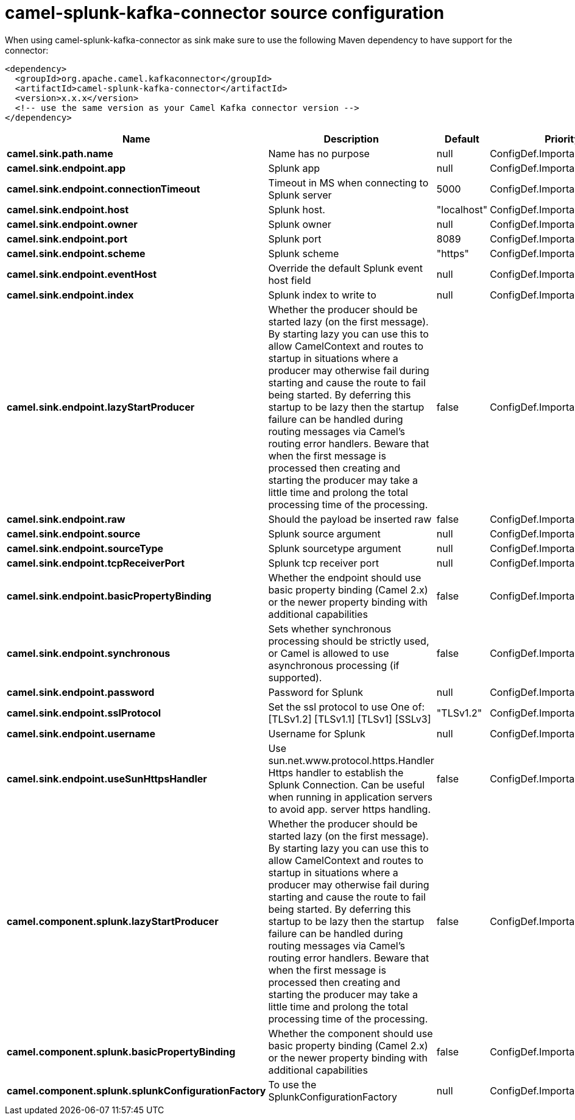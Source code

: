// kafka-connector options: START
[[camel-splunk-kafka-connector-source]]
= camel-splunk-kafka-connector source configuration

When using camel-splunk-kafka-connector as sink make sure to use the following Maven dependency to have support for the connector:

[source,xml]
----
<dependency>
  <groupId>org.apache.camel.kafkaconnector</groupId>
  <artifactId>camel-splunk-kafka-connector</artifactId>
  <version>x.x.x</version>
  <!-- use the same version as your Camel Kafka connector version -->
</dependency>
----


[width="100%",cols="2,5,^1,2",options="header"]
|===
| Name | Description | Default | Priority
| *camel.sink.path.name* | Name has no purpose | null | ConfigDef.Importance.HIGH
| *camel.sink.endpoint.app* | Splunk app | null | ConfigDef.Importance.MEDIUM
| *camel.sink.endpoint.connectionTimeout* | Timeout in MS when connecting to Splunk server | 5000 | ConfigDef.Importance.MEDIUM
| *camel.sink.endpoint.host* | Splunk host. | "localhost" | ConfigDef.Importance.MEDIUM
| *camel.sink.endpoint.owner* | Splunk owner | null | ConfigDef.Importance.MEDIUM
| *camel.sink.endpoint.port* | Splunk port | 8089 | ConfigDef.Importance.MEDIUM
| *camel.sink.endpoint.scheme* | Splunk scheme | "https" | ConfigDef.Importance.MEDIUM
| *camel.sink.endpoint.eventHost* | Override the default Splunk event host field | null | ConfigDef.Importance.MEDIUM
| *camel.sink.endpoint.index* | Splunk index to write to | null | ConfigDef.Importance.MEDIUM
| *camel.sink.endpoint.lazyStartProducer* | Whether the producer should be started lazy (on the first message). By starting lazy you can use this to allow CamelContext and routes to startup in situations where a producer may otherwise fail during starting and cause the route to fail being started. By deferring this startup to be lazy then the startup failure can be handled during routing messages via Camel's routing error handlers. Beware that when the first message is processed then creating and starting the producer may take a little time and prolong the total processing time of the processing. | false | ConfigDef.Importance.MEDIUM
| *camel.sink.endpoint.raw* | Should the payload be inserted raw | false | ConfigDef.Importance.MEDIUM
| *camel.sink.endpoint.source* | Splunk source argument | null | ConfigDef.Importance.MEDIUM
| *camel.sink.endpoint.sourceType* | Splunk sourcetype argument | null | ConfigDef.Importance.MEDIUM
| *camel.sink.endpoint.tcpReceiverPort* | Splunk tcp receiver port | null | ConfigDef.Importance.MEDIUM
| *camel.sink.endpoint.basicPropertyBinding* | Whether the endpoint should use basic property binding (Camel 2.x) or the newer property binding with additional capabilities | false | ConfigDef.Importance.MEDIUM
| *camel.sink.endpoint.synchronous* | Sets whether synchronous processing should be strictly used, or Camel is allowed to use asynchronous processing (if supported). | false | ConfigDef.Importance.MEDIUM
| *camel.sink.endpoint.password* | Password for Splunk | null | ConfigDef.Importance.MEDIUM
| *camel.sink.endpoint.sslProtocol* | Set the ssl protocol to use One of: [TLSv1.2] [TLSv1.1] [TLSv1] [SSLv3] | "TLSv1.2" | ConfigDef.Importance.MEDIUM
| *camel.sink.endpoint.username* | Username for Splunk | null | ConfigDef.Importance.MEDIUM
| *camel.sink.endpoint.useSunHttpsHandler* | Use sun.net.www.protocol.https.Handler Https handler to establish the Splunk Connection. Can be useful when running in application servers to avoid app. server https handling. | false | ConfigDef.Importance.MEDIUM
| *camel.component.splunk.lazyStartProducer* | Whether the producer should be started lazy (on the first message). By starting lazy you can use this to allow CamelContext and routes to startup in situations where a producer may otherwise fail during starting and cause the route to fail being started. By deferring this startup to be lazy then the startup failure can be handled during routing messages via Camel's routing error handlers. Beware that when the first message is processed then creating and starting the producer may take a little time and prolong the total processing time of the processing. | false | ConfigDef.Importance.MEDIUM
| *camel.component.splunk.basicPropertyBinding* | Whether the component should use basic property binding (Camel 2.x) or the newer property binding with additional capabilities | false | ConfigDef.Importance.MEDIUM
| *camel.component.splunk.splunkConfigurationFactory* | To use the SplunkConfigurationFactory | null | ConfigDef.Importance.MEDIUM
|===
// kafka-connector options: END
